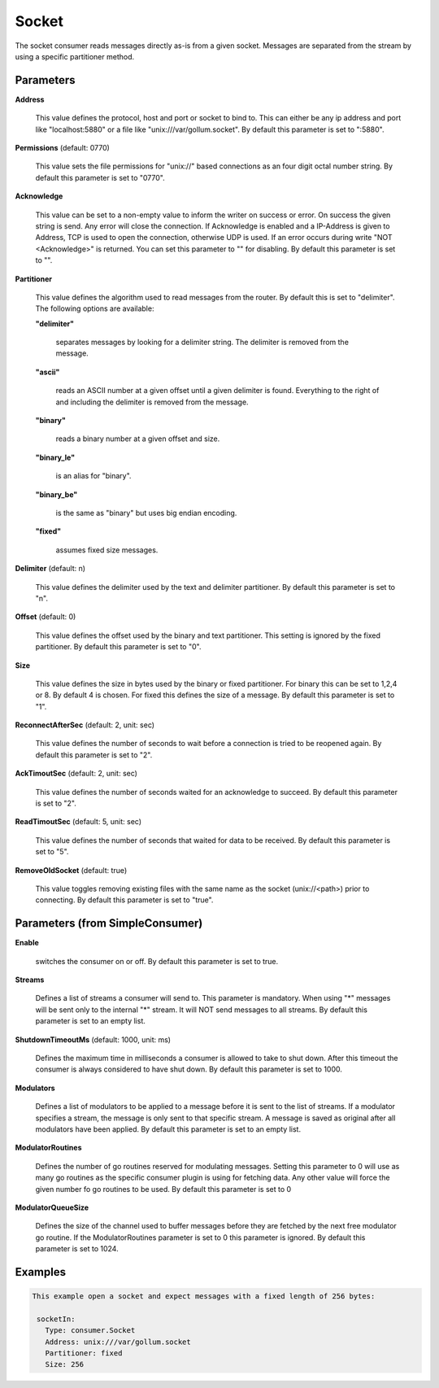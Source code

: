 .. Autogenerated by Gollum RST generator (docs/generator/*.go)

Socket
======

The socket consumer reads messages directly as-is from a given socket.
Messages are separated from the stream by using a specific partitioner method.




Parameters
----------

**Address**

  This value defines the protocol, host and port or socket to bind to.
  This can either be any ip address and port like "localhost:5880" or a file
  like "unix:///var/gollum.socket".
  By default this parameter is set to ":5880".
  
  

**Permissions** (default: 0770)

  This value sets the file permissions for "unix://" based connections as an
  four digit octal number string.
  By default this parameter is set to "0770".
  
  

**Acknowledge**

  This value can be set to a non-empty value to inform the writer on success
  or error. On success the given string is send. Any error will close the
  connection. If Acknowledge is enabled and a IP-Address is given to Address, TCP is
  used to open the connection, otherwise UDP is used.
  If an error occurs during write "NOT <Acknowledge>" is returned. You can set this parameter to "" for disabling.
  By default this parameter is set to "".
  
  

**Partitioner**

  This value defines the algorithm used to read messages from the router.
  By default this is set to "delimiter". The following options are available:
  
  

  **"delimiter"**

    separates messages by looking for a delimiter string.
    The delimiter is removed from the message.
    
    

  **"ascii"**

    reads an ASCII number at a given offset until a given delimiter is found.
    Everything to the right of and including the delimiter is removed from the message.
    
    

  **"binary"**

    reads a binary number at a given offset and size.
    
    

  **"binary_le"**

    is an alias for "binary".
    
    

  **"binary_be"**

    is the same as "binary" but uses big endian encoding.
    
    

  **"fixed"**

    assumes fixed size messages.
    
    

**Delimiter** (default: \n)

  This value defines the delimiter used by the text and delimiter partitioner.
  By default this parameter is set to "\n".
  
  

**Offset** (default: 0)

  This value defines the offset used by the binary and text partitioner.
  This setting is ignored by the fixed partitioner.
  By default this parameter is set to "0".
  
  

**Size**

  This value defines the size in bytes used by the binary or fixed partitioner.
  For binary this can be set to 1,2,4 or 8. By default 4 is chosen.
  For fixed this defines the size of a message.
  By default this parameter is set to "1".
  
  

**ReconnectAfterSec** (default: 2, unit: sec)

  This value defines the number of seconds to wait before a connection
  is tried to be reopened again.
  By default this parameter is set to "2".
  
  

**AckTimoutSec** (default: 2, unit: sec)

  This value defines the number of seconds waited for an acknowledge to succeed.
  By default this parameter is set to "2".
  
  

**ReadTimoutSec** (default: 5, unit: sec)

  This value defines the number of seconds that waited for data to be received.
  By default this parameter is set to "5".
  
  

**RemoveOldSocket** (default: true)

  This value toggles removing existing files with the same name as the
  socket (unix://<path>) prior to connecting.
  By default this parameter is set to "true".
  
  

Parameters (from SimpleConsumer)
--------------------------------

**Enable**

  switches the consumer on or off.
  By default this parameter is set to true.
  
  

**Streams**

  Defines a list of streams a consumer will send to. This parameter
  is mandatory. When using "*" messages will be sent only to the internal "*"
  stream. It will NOT send messages to all streams.
  By default this parameter is set to an empty list.
  
  

**ShutdownTimeoutMs** (default: 1000, unit: ms)

  Defines the maximum time in milliseconds a consumer is
  allowed to take to shut down. After this timeout the consumer is always
  considered to have shut down.
  By default this parameter is set to 1000.
  
  

**Modulators**

  Defines a list of modulators to be applied to a message before
  it is sent to the list of streams. If a modulator specifies a stream, the
  message is only sent to that specific stream. A message is saved as original
  after all modulators have been applied.
  By default this parameter is set to an empty list.
  
  

**ModulatorRoutines**

  Defines the number of go routines reserved for
  modulating messages. Setting this parameter to 0 will use as many go routines
  as the specific consumer plugin is using for fetching data. Any other value
  will force the given number fo go routines to be used.
  By default this parameter is set to 0
  
  

**ModulatorQueueSize**

  Defines the size of the channel used to buffer messages
  before they are fetched by the next free modulator go routine. If the
  ModulatorRoutines parameter is set to 0 this parameter is ignored.
  By default this parameter is set to 1024.
  
  

Examples
--------

.. code-block:: yaml

	This example open a socket and expect messages with a fixed length of 256 bytes:
	
	 socketIn:
	   Type: consumer.Socket
	   Address: unix:///var/gollum.socket
	   Partitioner: fixed
	   Size: 256
	
	


